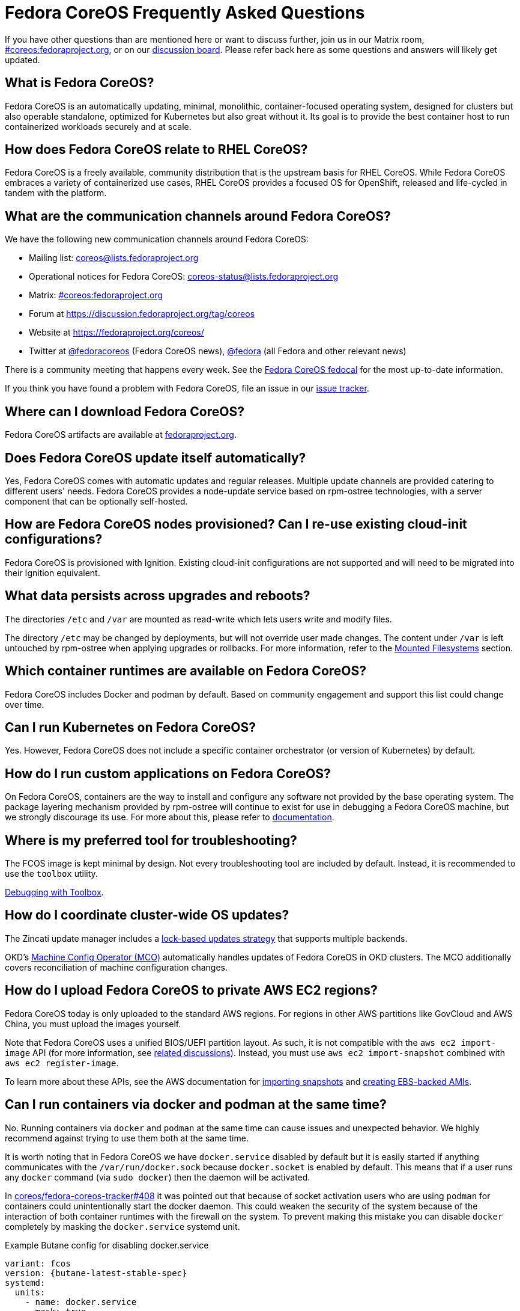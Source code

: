= Fedora CoreOS Frequently Asked Questions

If you have other questions than are mentioned here or want to discuss
further, join us in our Matrix room,
link:https://chat.fedoraproject.org/#/room/#coreos:fedoraproject.org[#coreos:fedoraproject.org],
or on our https://discussion.fedoraproject.org/tag/coreos[discussion board].
Please refer back here as some questions and answers will likely get
updated.

== What is Fedora CoreOS?

Fedora CoreOS is an automatically updating, minimal, monolithic,
container-focused operating system, designed for clusters but also
operable standalone, optimized for Kubernetes but also great without it.
Its goal is to provide the best container host to run containerized
workloads securely and at scale.

== How does Fedora CoreOS relate to RHEL CoreOS?

Fedora CoreOS is a freely available, community distribution that is the
upstream basis for RHEL CoreOS. While Fedora CoreOS embraces a
variety of containerized use cases, RHEL CoreOS provides a
focused OS for OpenShift, released and life-cycled in tandem
with the platform.

== What are the communication channels around Fedora CoreOS?

We have the following new communication channels around Fedora CoreOS:

* Mailing list: https://lists.fedoraproject.org/archives/list/coreos@lists.fedoraproject.org/[coreos@lists.fedoraproject.org]
* Operational notices for Fedora CoreOS: https://lists.fedoraproject.org/archives/list/coreos-status@lists.fedoraproject.org/[coreos-status@lists.fedoraproject.org]
* Matrix: https://chat.fedoraproject.org/#/room/#coreos:fedoraproject.org[#coreos:fedoraproject.org]
* Forum at https://discussion.fedoraproject.org/tag/coreos
* Website at https://fedoraproject.org/coreos/
* Twitter at https://twitter.com/fedoracoreos[@fedoracoreos] (Fedora CoreOS news), https://twitter.com/fedora[@fedora] (all Fedora and other relevant news)

There is a community meeting that happens every week. See the https://calendar.fedoraproject.org/CoreOS/[Fedora CoreOS fedocal] for the most up-to-date information.

If you think you have found a problem with Fedora CoreOS, file an issue in our https://github.com/coreos/fedora-coreos-tracker/issues[issue tracker].

== Where can I download Fedora CoreOS?

Fedora CoreOS artifacts are available at https://fedoraproject.org/en/coreos/download/[fedoraproject.org].

== Does Fedora CoreOS update itself automatically?

Yes, Fedora CoreOS comes with automatic
updates and regular releases. Multiple update channels are provided
catering to different users' needs. Fedora CoreOS provides a node-update
service based on rpm-ostree technologies, with a server component that
can be optionally self-hosted.

== How are Fedora CoreOS nodes provisioned? Can I re-use existing cloud-init configurations?

Fedora CoreOS is provisioned with Ignition. Existing cloud-init
configurations are not supported and will need to be migrated into their
Ignition equivalent.

== What data persists across upgrades and reboots?

The directories `/etc` and `/var` are mounted as read-write which lets users
write and modify files.

The directory `/etc` may be changed by deployments, but will not override user
made changes. The content under `/var` is left untouched by rpm-ostree when
applying upgrades or rollbacks. For more information, refer to the
https://docs.fedoraproject.org/en-US/fedora-coreos/storage/#_mounted_filesystems[Mounted Filesystems]
section.

== Which container runtimes are available on Fedora CoreOS?

Fedora CoreOS includes Docker and podman by default.
Based on community engagement and support this list could
change over time.

== Can I run Kubernetes on Fedora CoreOS?

Yes. However, Fedora CoreOS does not include a specific container
orchestrator (or version of Kubernetes) by default.

== How do I run custom applications on Fedora CoreOS?

On Fedora CoreOS, containers are the way to install and configure any
software not provided by the base operating system. The package layering
mechanism provided by rpm-ostree will continue to exist for use in
debugging a Fedora CoreOS machine, but we strongly discourage its use.
For more about this, please refer to xref:running-containers.adoc[documentation].

== Where is my preferred tool for troubleshooting?

The FCOS image is kept minimal by design. Not every troubleshooting tool are
included by default. Instead, it is recommended to use the `toolbox` utility.

xref:debugging-with-toolbox.adoc[Debugging with Toolbox].

== How do I coordinate cluster-wide OS updates?

The Zincati update manager includes a
https://coreos.github.io/zincati/usage/updates-strategy/#lock-based-strategy[lock-based updates strategy]
that supports multiple backends.

OKD's https://github.com/openshift/machine-config-operator[Machine Config Operator (MCO)]
automatically handles updates of Fedora CoreOS in OKD clusters.
The MCO additionally covers reconciliation of machine configuration changes.

== How do I upload Fedora CoreOS to private AWS EC2 regions?

Fedora CoreOS today is only uploaded to the standard AWS regions. For regions
in other AWS partitions like GovCloud and AWS China, you must upload the images
yourself.

Note that Fedora CoreOS uses a unified BIOS/UEFI partition layout. As such, it
is not compatible with the `aws ec2 import-image` API (for more information,
see https://github.com/openshift/os/pull/396[related discussions]). Instead,
you must use `aws ec2 import-snapshot` combined with `aws ec2 register-image`.

To learn more about these APIs, see the AWS documentation for
https://docs.aws.amazon.com/vm-import/latest/userguide/vmimport-import-snapshot.html[importing snapshots]
and
https://docs.aws.amazon.com/AWSEC2/latest/UserGuide/creating-an-ami-ebs.html#creating-launching-ami-from-snapshot[creating EBS-backed AMIs].

== Can I run containers via docker and podman at the same time?

No. Running containers via `docker` and `podman` at the same time can cause
issues and unexpected behavior. We highly recommend against trying to use them
both at the same time.

It is worth noting that in Fedora CoreOS we have `docker.service`
disabled by default but it is easily started if anything communicates
with the `/var/run/docker.sock` because `docker.socket` is enabled by
default. This means that if a user runs any `docker` command (via
`sudo docker`) then the daemon will be activated.

In https://github.com/coreos/fedora-coreos-tracker/issues/408[coreos/fedora-coreos-tracker#408]
it was pointed out that because of socket activation users who are
using `podman` for containers could unintentionally start the docker
daemon. This could weaken the security of the system because of the
interaction of both container runtimes with the firewall on the system.
To prevent making this mistake you can disable `docker` completely by
masking the `docker.service` systemd unit.

.Example Butane config for disabling docker.service
[source,yaml,subs="attributes"]
----
variant: fcos
version: {butane-latest-stable-spec}
systemd:
  units:
    - name: docker.service
      mask: true
----

== Are Fedora CoreOS x86_64 disk images hybrid BIOS+UEFI bootable?

The x86_64 images we provide can be used for either BIOS (legacy) boot or UEFI boot. They contain a hybrid BIOS/UEFI partition setup that allows them to be used for either. The exception to that is the `metal4k` 4k native image, which is targeted at disks with 4k sectors and https://github.com/coreos/coreos-assembler/blob/12029fea7798fa5d3535eafcf8c3d02f9a6095e4/src/cmd-buildextend-metal#L200-L202[does not have a BIOS boot partition] because 4k native disks are https://docs.microsoft.com/en-us/windows-hardware/manufacture/desktop/hard-drives-and-partitions#advanced-format-drives[only supported with UEFI].

== What's the difference between Ignition and Butane configurations?

Ignition configuration is a low-level interface used to define the whole set of customizations for an instance.
It is primarily meant as a machine-friendly interface, with content encoded as JSON and a fixed structure defined via JSON Schema.
This JSON configuration is processed by each FCOS instance upon first boot.

Many high-level tools exist that can produce an Ignition configuration starting from their own specific input formats,
such as `terraform`, `matchbox`, `openshift-installer`, and Butane.

Butane is one such high-level tool.
It is primarily meant as a human-friendly interface, thus defining its own richer configuration entries and using YAML documents as input.
This YAML configuration is never directly processed by FCOS instances (only the resulting Ignition configuration is).

Although similar, Ignition configurations and Butane ones do not have the same structure; thus, converting between them is not just a direct YAML-to-JSON translation, but it involves additional logic.
Butane exposes several customization helpers (e.g. distribution specific entries and common abstractions) that are not present in Ignition and make the formats not interchangeable.
Additionally, the different formats (YAML for Butane, JSON for Ignition) help to avoid mixing up inputs by mistake.

== What is the format of the version number?

This is covered in detail in the https://github.com/coreos/fedora-coreos-tracker/blob/main/Design.md#version-numbers[design docs].

The summary is that Fedora CoreOS uses the format `X.Y.Z.A`

* `X` is the Fedora major version (i.e. `32`)
* `Y` is the datestamp that the package set was snapshotted from Fedora (i.e. `20200715`)
* `Z` is a code number used by official builds
** `1` for the `next` stream
** `2` for the `testing` stream
** `3` for the `stable` stream
* `A` is a revision number that is incremented for each new build with the same `X.Y.Z` parameters

The version numbering scheme is subject to change and is not intended to be parsed by machine.

== Why is the `dnsmasq.service` systemd unit masked?

We have found that the dnsmasq binary can be used for several host
applications, including podman and NetworkManager. For this reason we
include the dnsmasq package in the base OSTree layer, but we discourage
the use of the `dnsmasq.service` in the host by masking it with
`systemctl mask dnsmasq.service`.

_"Why do you mask the service?"_

dnsmasq is useful for running a DHCP/DNS/TFTP server for external clients
(i.e. not local to the host), too, but that is something we'd prefer users
to do in a container. Putting the service in a container insulates the
hosted service from breakage as a result of host layer changes. For
example, if NetworkManager and podman stopped using dnsmasq, we would
remove it from the host and the service you depend on would cease to
work.

_"But, I really want to use it!"_

We don't recommend it, but if you really want to use it you can just
unmask and enable it:

.Example Butane config for unmasking dnsmasq.service
[source,yaml,subs="attributes"]
----
variant: fcos
version: {butane-latest-stable-spec}
systemd:
  units:
    - name: dnsmasq.service
      mask: false
      enabled: true
----

For more information see
https://github.com/coreos/fedora-coreos-tracker/issues/519[the tracker issue discussion].

== Why do I get SELinux denials after updates if I have local policy modifications?

Currently, the OSTree and SELinux tooling conflict a bit. If you have
permanently applied local policy modifications then policy updates
delivered by the OS will no longer apply; your policy stays frozen.
This means any policy "fixes" needed to enable new functionality will
not get applied. See
https://github.com/coreos/fedora-coreos-tracker/issues/701[coreos/fedora-coreos-tracker#701]
for more details.

This means you may see denials like the following, which can take down critical parts
of a system like in
https://github.com/coreos/fedora-coreos-tracker/issues/700[coreos/fedora-coreos-tracker#700]:

.Example SELinux denial
[source, text]
----
systemd-resolved[755]: Failed to symlink /run/systemd/resolve/stub-resolv.conf: Permission denied
audit[755]: AVC avc:  denied  { create } for  pid=755 comm="systemd-resolve" name=".#stub-resolv.confc418434d59d7d93a" scontext=system_u:system_r:systemd_resolved_t:s0 tcontext=system_u:object_r:systemd_resolved_var_run_t:s0 tclass=lnk_file permissive=0
----

To see if your system currently has local policy modifications you can
run `ostree admin config-diff`. The following system has a modified
policy:

.Example system with a modified SELinux policy
[source, text]
----
$ sudo ostree admin config-diff | grep selinux/targeted/policy
M    selinux/targeted/policy/policy.32
----

To work around this incompatibility, please attempt to apply policy
modifications dynamically. For example, for an SELinux boolean you can use the
following systemd unit that executes on every boot:

.Example Butane config for dynamically applying SELinux boolean
[source,yaml,subs="attributes"]
----
variant: fcos
version: {butane-latest-stable-spec}
systemd:
  units:
    - name: setsebool.service
      enabled: true
      contents: |
        [Service]
        Type=oneshot
        ExecStart=setsebool container_manage_cgroup true
        RemainAfterExit=yes
        [Install]
        WantedBy=multi-user.target
----

If your system's basic functionality has stopped working because of
SELinux denials check to see if your system currently has local policy
modifications. You can check with `ostree admin config-diff`:

.Example system with a modified SELinux policy
[source, text]
----
$ sudo ostree admin config-diff | grep selinux/targeted/policy
M    selinux/targeted/policy/policy.32
----

If your system is in this state you have two options:

* Re-deploy starting with the latest image artifacts.
** This means you start with the latest policy.
* Follow the workaround in https://github.com/coreos/fedora-coreos-tracker/issues/701[coreos/fedora-coreos-tracker#701] to restore the base policy.

== Why is the `systemd-repart.service` systemd unit masked?

https://www.freedesktop.org/software/systemd/man/systemd-repart.html[system-repart]
is a tool to grow and add partitions to a partition table. On Fedora CoreOS, we
only support using Ignition to create partitions, filesystems and mount points,
thus systemd-repart is masked by default.

Ignition runs on first boot in the initramfs and is aware of Fedora CoreOS
specific disk layout. It is also capable of reconfiguring the root filesystem
(from xfs to ext4 for example), setting up LUKS, etc... See the
xref:storage.adoc[Configuring Storage] page for examples.

See the xref:faq.adoc#_why_is_the_dnsmasq_service_systemd_unit_masked[Why is the `dnsmasq.service` systemd unit masked]
entry for an example config to unmask this unit.
